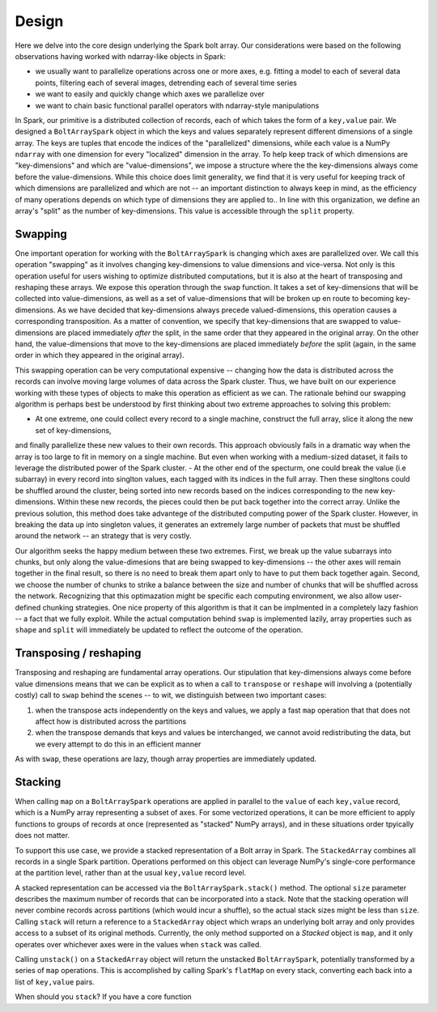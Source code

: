 Design
=======

Here we delve into the core design underlying the Spark bolt array. Our considerations were based on the following observations having worked with ndarray-like objects in Spark:

- we usually want to parallelize operations across one or more axes, e.g. fitting a model to each of several data points, filtering each of several images, detrending each of several time series
- we want to easily and quickly change which axes we parallelize over
- we want to chain basic functional parallel operators with ndarray-style manipulations

In Spark, our primitive is a distributed collection of records, each of which takes the form of a ``key,value`` pair. We designed a ``BoltArraySpark`` object
in which the keys and values separately represent different dimensions of a single array. The keys are tuples that encode the indices of the "parallelized"
dimensions, while each value is a NumPy ``ndarray`` with one dimension for every "localized" dimension in the array. To help keep track of which dimensions
are "key-dimensions" and which are "value-dimensions", we impose a structure where the the key-dimensions always come before the value-dimensions. While this
choice does limit generality, we find that it is very useful for keeping track of which dimensions are parallelized and which are not -- an important distinction to
always keep in mind, as the efficiency of many operations depends on which type of dimensions they are applied to.. In line with this organization, we define an array's
"split" as the number of key-dimensions. This value is accessible through the ``split`` property.

Swapping
--------

One important operation for working with the ``BoltArraySpark`` is changing which axes are parallelized over. We call this operation "swapping" as it 
involves changing key-dimensions to value dimensions and vice-versa. Not only is this operation useful for users wishing to optimize distributed computations,
but it is also at the heart of transposing and reshaping these arrays. We expose this operation through the ``swap`` function. It takes a set of
key-dimensions that will be collected into value-dimensions, as well as a set of value-dimensions that will be broken up en route to
becoming key-dimensions. As we have decided that key-dimensions always precede valued-dimensions, this operation causes a corresponding transposition.
As a matter of convention, we specify that key-dimensions that are swapped to value-dimensions are placed immediately *after* the split, in the same order that they
appeared in the original array. On the other hand, the value-dimensions that move to the key-dimensions are placed immediately *before* the split (again,
in the same order in which they appeared in the original array).

This swapping operation can be very computational expensive -- changing how the data is distributed across the records can involve moving large volumes of data
across the Spark cluster. Thus, we have built on our experience working with these types of objects to make this operation as efficient as we can. The rationale
behind our swapping algorithm is perhaps best be understood by first thinking about two extreme approaches to solving this problem:

- At one extreme, one could collect every record to a single machine, construct the full array, slice it along the new set of key-dimensions,
and finally parallelize these new values to their own records. This approach obviously fails in a dramatic way when the array is too large to fit in memory on a single
machine. But even when working with a medium-sized dataset, it fails to leverage the distributed power of the Spark cluster.
- At the other end of the specturm, one could break the value (i.e subarray) in every record into singlton values, each tagged with its indices in the full array.
Then these singltons could be shuffled around the cluster, being sorted into new records based on the indices corresponding
to the new key-dimensions. Within these new records, the pieces could then be put back together into the correct array. Unlike the previous solution, this method
does take advantege of the distributed computing power of the Spark cluster. However, in breaking the data up into singleton values, it generates an extremely
large number of packets that must be shuffled around the network -- an strategy that is very costly.

Our algorithm seeks the happy medium between these two extremes. First, we break up the value subarrays into chunks, but only along the value-dimesions that are being
swapped to key-dimensions -- the other axes will remain together in the final result, so there is no need to break them apart only to have to put them
back together again. Second, we choose the number of chunks to strike a balance between the size and number of chunks that will be shuffled across the network.
Recognizing that this optimazation might be specific each computing environment, we also allow user-defined chunking strategies. One nice property of this
algorithm is that it can be implmented in a completely lazy fashion -- a fact that we fully exploit. While the actual computation behind ``swap`` is implemented
lazily, array properties such as ``shape`` and ``split`` will immediately be updated to reflect the outcome of the operation.

Transposing / reshaping
-----------------------

Transposing and reshaping are fundamental array operations. Our stipulation that key-dimensions always come before value dimensions means that we can be
explicit as to when a call to ``transpose`` or ``reshape`` will involving a (potentially costly) call to ``swap`` behind the scenes -- to wit, we distinguish between
two important cases:

1. when the transpose acts independently on the keys and values, we apply a fast ``map`` operation that that does not affect how is distributed across the partitions
2. when the transpose demands that keys and values be interchanged, we cannot avoid redistributing the data, but we every attempt to do this in an efficient manner

As with ``swap``, these operations are lazy, though array properties are immediately updated.

Stacking
--------

When calling ``map`` on a ``BoltArraySpark`` operations are applied in parallel to the ``value`` of each ``key,value`` record, which is a NumPy array representing a subset of axes. For some vectorized operations, it can be more efficient to apply functions to groups of records at once (represented as "stacked" NumPy arrays), and in these situations order tpyically does not matter. 

To support this use case, we provide a stacked representation of a Bolt array in Spark. The ``StackedArray`` combines all records in a single Spark partition. Operations performed on this object can leverage NumPy's single-core performance at the partition level, rather than at the usual ``key,value`` record level. 

A stacked representation can be accessed via the ``BoltArraySpark.stack()`` method. The optional ``size`` parameter describes the maximum number of records that can be incorporated into a stack. Note that the stacking operation will never combine records across partitions (which would incur a shuffle), so the actual stack sizes might be less than ``size``. Calling ``stack`` will return a reference to a ``StackedArray`` object which wraps an underlying bolt array and only provides access to a subset of its original methods. Currently, the only method supported on a `Stacked` object is ``map``, and it only operates over whichever axes were in the values when ``stack`` was called.

Calling ``unstack()`` on a ``StackedArray`` object will return the unstacked ``BoltArraySpark``, potentially transformed by a series of ``map`` operations. This is accomplished by calling Spark's ``flatMap`` on every stack, converting each back into a list of ``key,value`` pairs. 

When should you ``stack``? If you have a core function
